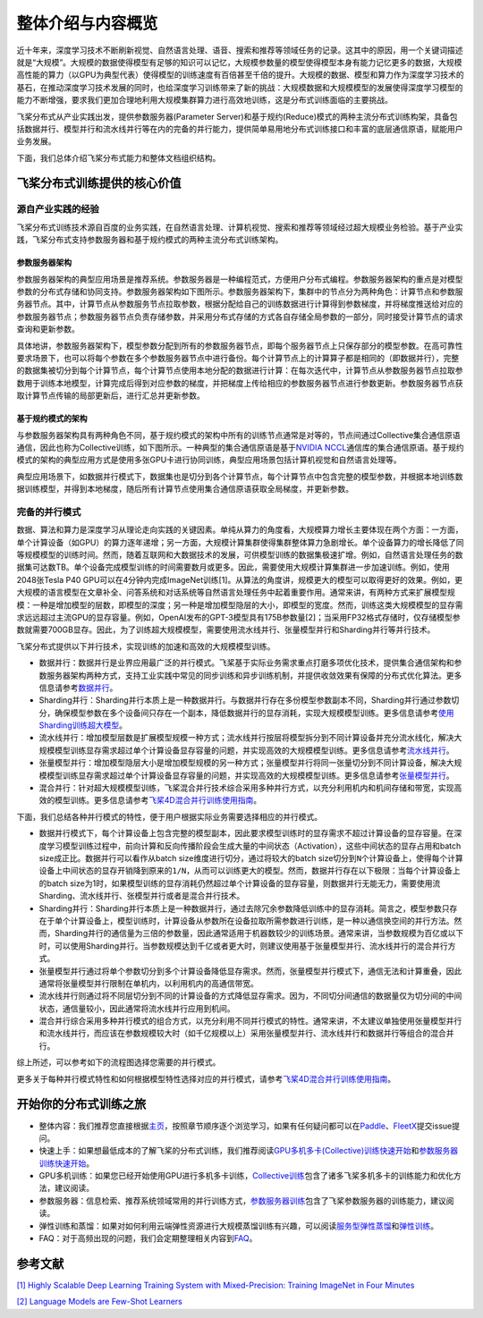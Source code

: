 整体介绍与内容概览
==================

近十年来，深度学习技术不断刷新视觉、自然语言处理、语音、搜索和推荐等领域任务的记录。这其中的原因，用一个关键词描述就是“大规模”。大规模的数据使得模型有足够的知识可以记忆，大规模参数量的模型使得模型本身有能力记忆更多的数据，大规模高性能的算力（以GPU为典型代表）使得模型的训练速度有百倍甚至千倍的提升。大规模的数据、模型和算力作为深度学习技术的基石，在推动深度学习技术发展的同时，也给深度学习训练带来了新的挑战：大规模数据和大规模模型的发展使得深度学习模型的能力不断增强，要求我们更加合理地利用大规模集群算力进行高效地训练，这是分布式训练面临的主要挑战。

飞桨分布式从产业实践出发，提供参数服务器(Parameter Server)和基于规约(Reduce)模式的两种主流分布式训练构架，具备包括数据并行、模型并行和流水线并行等在内的完备的并行能力，提供简单易用地分布式训练接口和丰富的底层通信原语，赋能用户业务发展。

下面，我们总体介绍飞桨分布式能力和整体文档组织结构。

飞桨分布式训练提供的核心价值
----------------------------

源自产业实践的经验
^^^^^^^^^^^^^^^^

飞桨分布式训练技术源自百度的业务实践，在自然语言处理、计算机视觉、搜索和推荐等领域经过超大规模业务检验。基于产业实践，飞桨分布式支持参数服务器和基于规约模式的两种主流分布式训练架构。

参数服务器架构
~~~~~~~~~~~~

参数服务器架构的典型应用场景是推荐系统。参数服务器是一种编程范式，方便用户分布式编程。参数服务器架构的重点是对模型参数的分布式存储和协同支持。参数服务器架构如下图所示。参数服务器架构下，集群中的节点分为两种角色：计算节点和参数服务器节点。其中，计算节点从参数服务节点拉取参数，根据分配给自己的训练数据进行计算得到参数梯度，并将梯度推送给对应的参数服务器节点；参数服务器节点负责存储参数，并采用分布式存储的方式各自存储全局参数的一部分，同时接受计算节点的请求查询和更新参数。

.. image:: https://github.com/PaddlePaddle/FleetX/blob/develop/docs/source/paddle_fleet_rst/collective/img/ps_arch.png?raw=true
  :width: 600
  :alt: Parameter-Server Architecture
  :align: center

具体地讲，参数服务器架构下，模型参数分配到所有的参数服务器节点，即每个服务器节点上只保存部分的模型参数。在高可靠性要求场景下，也可以将每个参数在多个参数服务器节点中进行备份。每个计算节点上的计算算子都是相同的（即数据并行），完整的数据集被切分到每个计算节点，每个计算节点使用本地分配的数据进行计算：在每次迭代中，计算节点从参数服务器节点拉取参数用于训练本地模型，计算完成后得到对应参数的梯度，并把梯度上传给相应的参数服务器节点进行参数更新。参数服务器节点获取计算节点传输的局部更新后，进行汇总并更新参数。

基于规约模式的架构
~~~~~~~~~~~~~~~

与参数服务器架构具有两种角色不同，基于规约模式的架构中所有的训练节点通常是对等的，节点间通过Collective集合通信原语通信，因此也称为Collective训练，如下图所示。一种典型的集合通信原语是基于\ `NVIDIA NCCL <https://developer.nvidia.com/nccl>`__\ 通信库的集合通信原语。基于规约模式的架构的典型应用方式是使用多张GPU卡进行协同训练，典型应用场景包括计算机视觉和自然语言处理等。

.. image:: https://github.com/PaddlePaddle/FleetX/blob/develop/docs/source/paddle_fleet_rst/collective/img/collective_arch.png?raw=true
  :width: 200
  :alt: Collective Architecture
  :align: center

典型应用场景下，如数据并行模式下，数据集也是切分到各个计算节点，每个计算节点中包含完整的模型参数，并根据本地训练数据训练模型，并得到本地梯度，随后所有计算节点使用集合通信原语获取全局梯度，并更新参数。

完备的并行模式
^^^^^^^^^^^^^^^^

数据、算法和算力是深度学习从理论走向实践的关键因素。单纯从算力的角度看，大规模算力增长主要体现在两个方面：一方面，单个计算设备（如GPU）的算力逐年递增；另一方面，大规模计算集群使得集群整体算力急剧增长。单个设备算力的增长降低了同等规模模型的训练时间。然而，随着互联网和大数据技术的发展，可供模型训练的数据集极速扩增。例如，自然语言处理任务的数据集可达数TB。单个设备完成模型训练的时间需要数月或更多。因此，需要使用大规模计算集群进一步加速训练。例如，使用2048张Tesla P40 GPU可以在4分钟内完成ImageNet训练[1]。从算法的角度讲，规模更大的模型可以取得更好的效果。例如，更大规模的语言模型在文章补全、问答系统和对话系统等自然语言处理任务中起着重要作用。通常来讲，有两种方式来扩展模型规模：一种是增加模型的层数，即模型的深度；另一种是增加模型隐层的大小，即模型的宽度。然而，训练这类大规模模型的显存需求远远超过主流GPU的显存容量。例如，OpenAI发布的GPT-3模型具有175B参数量[2]；当采用FP32格式存储时，仅存储模型参数就需要700GB显存。因此，为了训练超大规模模型，需要使用流水线并行、张量模型并行和Sharding并行等并行技术。

飞桨分布式提供以下并行技术，实现训练的加速和高效的大规模模型训练。

-  数据并行：数据并行是业界应用最广泛的并行模式。飞桨基于实际业务需求重点打磨多项优化技术，提供集合通信架构和参数服务器架构两种方式，支持工业实践中常见的同步训练和异步训练机制，并提供收敛效果有保障的分布式优化算法。更多信息请参考\ `数据并行 <collective/collective_performance/data_parallel.html>`__\ 。
-  Sharding并行：Sharding并行本质上是一种数据并行。与数据并行存在多份模型参数副本不同，Sharding并行通过参数切分，确保模型参数在多个设备间只存在一个副本，降低数据并行的显存消耗，实现大规模模型训练。更多信息请参考\ `使用Sharding训练超大模型 <collective/collective_mp/sharding.html>`__\ 。
-  流水线并行：增加模型层数是扩展模型规模一种方式；流水线并行按层将模型拆分到不同计算设备并充分流水线化，解决大规模模型训练显存需求超过单个计算设备显存容量的问题，并实现高效的大规模模型训练。更多信息请参考\ `流水线并行 <collective/collective_mp/pipeline.html>`__\ 。
-  张量模型并行：增加模型隐层大小是增加模型规模的另一种方式；张量模型并行将同一张量切分到不同计算设备，解决大规模模型训练显存需求超过单个计算设备显存容量的问题，并实现高效的大规模模型训练。更多信息请参考\ `张量模型并行 <collective/collective_mp/model_parallel.html>`__\ 。
-  混合并行：针对超大规模模型训练，飞桨混合并行技术综合采用多种并行方式，以充分利用机内和机间存储和带宽，实现高效的模型训练。更多信息请参考\ `飞桨4D混合并行训练使用指南 <collective/collective_mp/hybrid_parallelism.html>`__\ 。

下面，我们总结各种并行模式的特性，便于用户根据实际业务需要选择相应的并行模式。

- 数据并行模式下，每个计算设备上包含完整的模型副本，因此要求模型训练时的显存需求不超过计算设备的显存容量。在深度学习模型训练过程中，前向计算和反向传播阶段会生成大量的中间状态（Activation），这些中间状态的显存占用和batch size成正比。数据并行可以看作从batch size维度进行切分，通过将较大的batch size切分到\ ``N``\ 个计算设备上，使得每个计算设备上中间状态的显存开销降到原来的\ ``1/N``\ ，从而可以训练更大的模型。然而，数据并行存在以下极限：当每个计算设备上的batch size为1时，如果模型训练的显存消耗仍然超过单个计算设备的显存容量，则数据并行无能无力，需要使用流Sharding、流水线并行、张模型并行或者是混合并行技术。
- Sharding并行：Sharding并行本质上是一种数据并行，通过去除冗余参数降低训练中的显存消耗。简言之，模型参数只存在于单个计算设备上，模型训练时，计算设备从参数所在设备拉取所需参数进行训练，是一种以通信换空间的并行方法。然而，Sharding并行的通信量为三倍的参数量，因此通常适用于机器数较少的训练场景。通常来讲，当参数规模为百亿或以下时，可以使用Sharding并行。当参数规模达到千亿或者更大时，则建议使用基于张量模型并行、流水线并行的混合并行方式。
- 张量模型并行通过将单个参数切分到多个计算设备降低显存需求。然而，张量模型并行模式下，通信无法和计算重叠，因此通常将张量模型并行限制在单机内，以利用机内的高通信带宽。
- 流水线并行则通过将不同层切分到不同的计算设备的方式降低显存需求。因为，不同切分间通信的数据量仅为切分间的中间状态，通信量较小，因此通常将流水线并行应用到机间。
- 混合并行综合采用多种并行模式的组合方式，以充分利用不同并行模式的特性。通常来讲，不太建议单独使用张量模型并行和流水线并行，而应该在参数规模较大时（如千亿规模以上）采用张量模型并行、流水线并行和数据并行等组合的混合并行。

综上所述，可以参考如下的流程图选择您需要的并行模式。

.. image:: https://github.com/PaddlePaddle/FleetX/blob/develop/docs/source/paddle_fleet_rst/collective/img/parallel_selection.png?raw=true
  :width: 400
  :alt: Parallel Selection
  :align: center

更多关于每种并行模式特性和如何根据模型特性选择对应的并行模式，请参考\ `飞桨4D混合并行训练使用指南 <collective/collective_mp/hybrid_parallelism.html>`__\ 。

开始你的分布式训练之旅
----------------------

-  整体内容：我们推荐您直接根据\ `主页 <../index.html>`__\ ，按照章节顺序逐个浏览学习，如果有任何疑问都可以在\ `Paddle <https://github.com/PaddlePaddle/Paddle>`__\ 、\ `FleetX <https://github.com/PaddlePaddle/FleetX/>`__\ 提交issue提问。
-  快速上手：如果想最低成本的了解飞桨的分布式训练，我们推荐阅读\ `GPU多机多卡(Collective)训练快速开始 <collective/collective_quick_start.html>`__\ 和\ `参数服务器训练快速开始 <parameter_server/ps_quick_start.html>`__\ 。
-  GPU多机训练：如果您已经开始使用GPU进行多机多卡训练，\ `Collective训练 <collective/index.html>`__\ 包含了诸多飞桨多机多卡的训练能力和优化方法，建议阅读。
-  参数服务器：信息检索、推荐系统领域常用的并行训练方式，\ `参数服务器训练 <parameter_server/index.html>`__\ 包含了飞桨参数服务器的训练能力，建议阅读。
-  弹性训练和蒸馏：如果对如何利用云端弹性资源进行大规模蒸馏训练有兴趣，可以阅读\ `服务型弹性蒸馏 <distill.html>`__\ 和\ `弹性训练 <edl.html>`__\ 。
-  FAQ：对于高频出现的问题，我们会定期整理相关内容到\ `FAQ <faq.html>`__\ 。

参考文献
---------

`[1] Highly Scalable Deep Learning Training System with Mixed-Precision: Training ImageNet in Four Minutes <https://arxiv.org/abs/1807.11205>`__

`[2] Language Models are Few-Shot Learners <https://arxiv.org/abs/2005.14165>`__